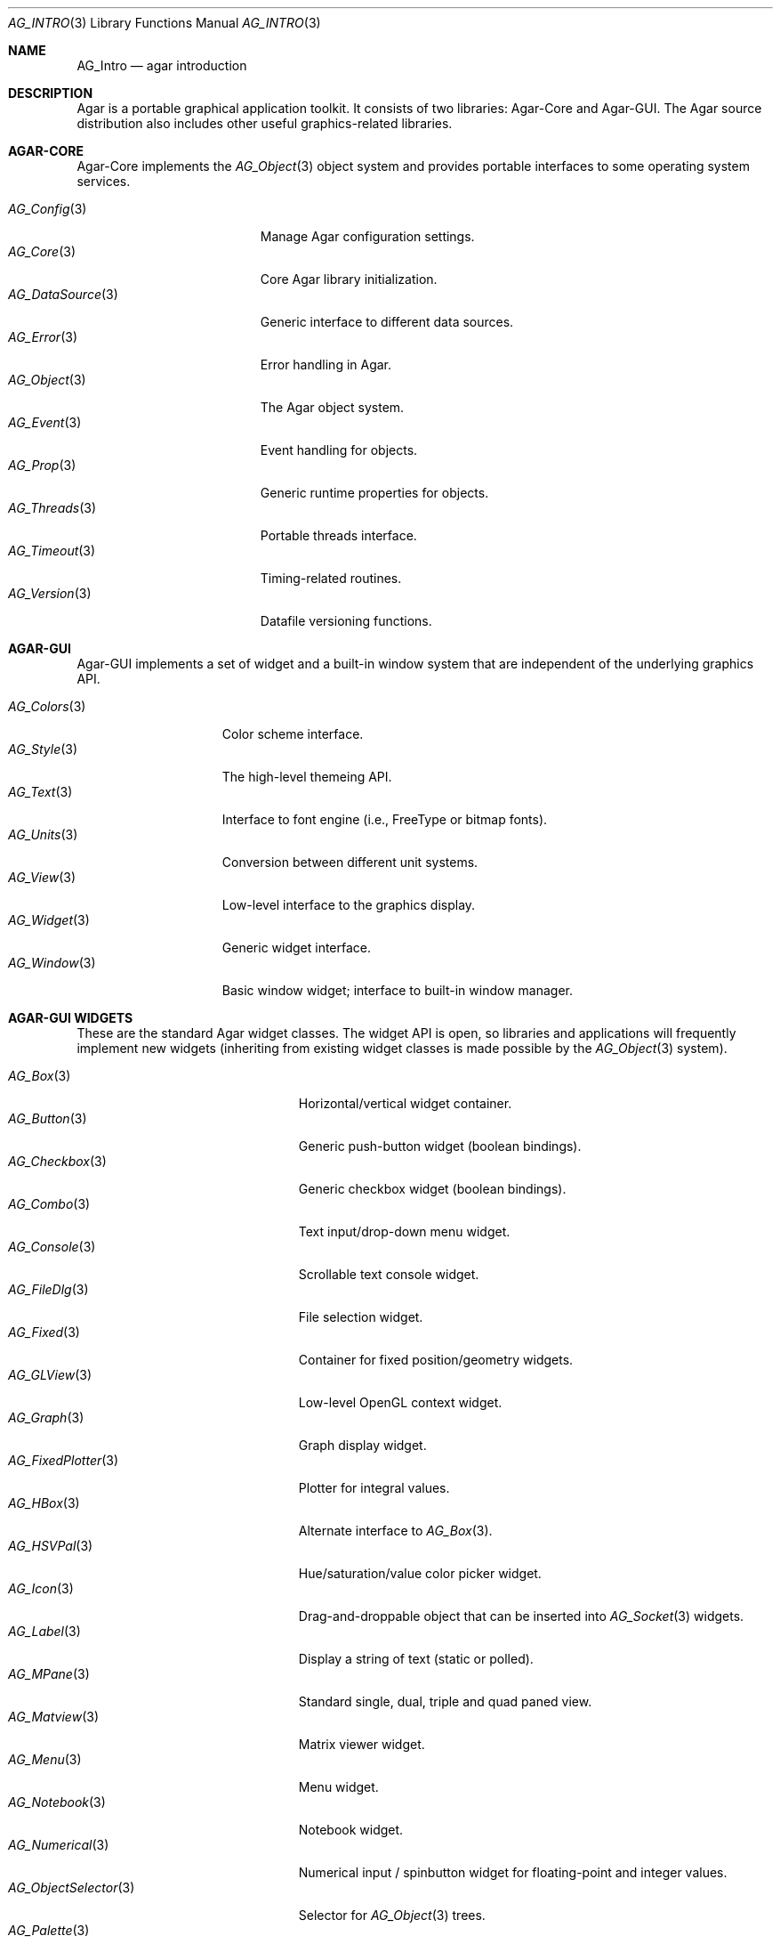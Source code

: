 .\" Copyright (c) 2001-2007 Hypertriton, Inc. <http://hypertriton.com/>
.\" All rights reserved.
.\"
.\" Redistribution and use in source and binary forms, with or without
.\" modification, are permitted provided that the following conditions
.\" are met:
.\" 1. Redistributions of source code must retain the above copyright
.\"    notice, this list of conditions and the following disclaimer.
.\" 2. Redistributions in binary form must reproduce the above copyright
.\"    notice, this list of conditions and the following disclaimer in the
.\"    documentation and/or other materials provided with the distribution.
.\" 
.\" THIS SOFTWARE IS PROVIDED BY THE AUTHOR ``AS IS'' AND ANY EXPRESS OR
.\" IMPLIED WARRANTIES, INCLUDING, BUT NOT LIMITED TO, THE IMPLIED
.\" WARRANTIES OF MERCHANTABILITY AND FITNESS FOR A PARTICULAR PURPOSE
.\" ARE DISCLAIMED. IN NO EVENT SHALL THE AUTHOR BE LIABLE FOR ANY DIRECT,
.\" INDIRECT, INCIDENTAL, SPECIAL, EXEMPLARY, OR CONSEQUENTIAL DAMAGES
.\" (INCLUDING BUT NOT LIMITED TO, PROCUREMENT OF SUBSTITUTE GOODS OR
.\" SERVICES; LOSS OF USE, DATA, OR PROFITS; OR BUSINESS INTERRUPTION)
.\" HOWEVER CAUSED AND ON ANY THEORY OF LIABILITY, WHETHER IN CONTRACT,
.\" STRICT LIABILITY, OR TORT (INCLUDING NEGLIGENCE OR OTHERWISE) ARISING
.\" IN ANY WAY OUT OF THE USE OF THIS SOFTWARE EVEN IF ADVISED OF THE
.\" POSSIBILITY OF SUCH DAMAGE.
.\"
.Dd NOVEMBER 26, 2001
.Dt AG_INTRO 3
.Os
.ds vT Agar API Reference
.ds oS Agar 1.3
.Sh NAME
.Nm AG_Intro
.Nd agar introduction
.Sh DESCRIPTION
Agar is a portable graphical application toolkit.
It consists of two libraries: Agar-Core and Agar-GUI.
The Agar source distribution also includes other useful graphics-related
libraries.
.Pp
.Sh AGAR-CORE
Agar-Core implements the
.Xr AG_Object 3
object system and provides portable interfaces to some operating system
services.
.Pp
.Bl -tag -width "AG_DataSource(3) " -compact
.It Xr AG_Config 3
Manage Agar configuration settings.
.It Xr AG_Core 3
Core Agar library initialization.
.It Xr AG_DataSource 3
Generic interface to different data sources.
.It Xr AG_Error 3
Error handling in Agar.
.It Xr AG_Object 3
The Agar object system.
.It Xr AG_Event 3
Event handling for objects.
.It Xr AG_Prop 3
Generic runtime properties for objects.
.It Xr AG_Threads 3
Portable threads interface.
.It Xr AG_Timeout 3
Timing-related routines.
.It Xr AG_Version 3
Datafile versioning functions.
.El
.Sh AGAR-GUI
Agar-GUI implements a set of widget and a built-in window system that are
independent of the underlying graphics API.
.Pp
.Bl -tag -width "AG_Window(3) " -compact
.It Xr AG_Colors 3
Color scheme interface.
.It Xr AG_Style 3
The high-level themeing API.
.It Xr AG_Text 3
Interface to font engine (i.e., FreeType or bitmap fonts).
.It Xr AG_Units 3
Conversion between different unit systems.
.It Xr AG_View 3
Low-level interface to the graphics display.
.It Xr AG_Widget 3
Generic widget interface.
.It Xr AG_Window 3
Basic window widget; interface to built-in window manager.
.El
.Sh AGAR-GUI WIDGETS
These are the standard Agar widget classes.
The widget API is open, so libraries and applications will frequently
implement new widgets (inheriting from existing widget classes is made
possible by the
.Xr AG_Object 3
system).
.Pp
.Bl -tag -width "AG_ObjectSelector(3) " -compact
.It Xr AG_Box 3
Horizontal/vertical widget container.
.It Xr AG_Button 3
Generic push-button widget (boolean bindings).
.It Xr AG_Checkbox 3
Generic checkbox widget (boolean bindings).
.It Xr AG_Combo 3
Text input/drop-down menu widget.
.It Xr AG_Console 3
Scrollable text console widget.
.It Xr AG_FileDlg 3
File selection widget.
.It Xr AG_Fixed 3
Container for fixed position/geometry widgets.
.It Xr AG_GLView 3
Low-level OpenGL context widget.
.It Xr AG_Graph 3
Graph display widget.
.It Xr AG_FixedPlotter 3
Plotter for integral values.
.It Xr AG_HBox 3
Alternate interface to
.Xr AG_Box 3 .
.It Xr AG_HSVPal 3
Hue/saturation/value color picker widget.
.It Xr AG_Icon 3
Drag-and-droppable object that can be inserted into
.Xr AG_Socket 3
widgets.
.It Xr AG_Label 3
Display a string of text (static or polled).
.\" .It Xr AG_MFSpinbutton 3
.\" Spinbutton widget for tuples (real-valued).
.It Xr AG_MPane 3
Standard single, dual, triple and quad paned view.
.\" .It Xr AG_MSpinbutton 3
.\" Spinbutton widget for tuples (integer-only).
.It Xr AG_Matview 3
Matrix viewer widget.
.It Xr AG_Menu 3
Menu widget.
.It Xr AG_Notebook 3
Notebook widget.
.It Xr AG_Numerical 3
Numerical input / spinbutton widget for floating-point and integer
values.
.It Xr AG_ObjectSelector 3
Selector for
.Xr AG_Object 3
trees.
.It Xr AG_Palette 3
Edit a RGB color value (Uint32/SDL_PixelFormat bindings). Obsoleted
by
.Xr AG_HSVPal 3 .
.It Xr AG_Pane 3
Dual paned view.
.It Xr AG_Pixmap 3
Displays arbitrary surfaces.
.It Xr AG_ProgressBar 3
Progress bar widget.
.It Xr AG_Radio 3
Simple radio group widget (integer bindings).
.It Xr AG_Scrollbar 3
Scrollbar (integer or floating-point bindings).
.It Xr AG_Separator 3
Cosmetic separator widget.
.It Xr AG_Slider 3
Slider control (integer or floating-point bindings).
.It Xr AG_Socket 3
Placeholder for drag-and-droppable
.Xr AG_Icon 3
objects.
\" .It Xr AG_Spinbutton 3
\" Spinbutton widget for integer values.
\" Superceded by
\" .Xr AG_Numerical 3 .
.It Xr AG_Statusbar 3
Specialized statusbar widget.
.It Xr AG_Table 3
Table display widget (best for polling; no trees).
.It Xr AG_Tableview 3
Table display widget with tree support (static/dynamic cells).
.It Xr AG_Textbox 3
Text edition widget (string bindings, UTF-8 supported).
.It Xr AG_Tlist 3
Tree/list widget (either static or polled).
.It Xr AG_Toolbar 3
Specialized button container for toolbars.
.It Xr AG_UCombo 3
Variant of
.Xr AG_Combo 3
which displays a button instead of a text input.
.It Xr AG_VBox 3
Alternate interface to
.Xr AG_Box 3 .
.El
.Pp
.Sh AGAR-SC
The Agar-SC library implements math functions and widgets aimed at
scientific and engineering applications.
.Pp
.Bl -tag -width "SC_Plotter(3) " -compact
.It Xr SC_Plotter 3
Displays one or more real/vector-valued plots.
.El
.Sh AGAR-VG
Agar-VG is a simple 2D vector graphics library which allows developers
to specify hierarchical sketches consisting of elements such as lines, curves
and text, with associated linear transformations.
It is well suited to applications such as technical simulations; applications
requiring dimensioned, constrained vector drawings should use the
.Xr SK 3
object instead.
.Pp
(Agar-VG is not yet documented)
.Pp
.\" .Bl -tag -width "VG_View(3) " -compact
.\" .It Xr VG 3
.\" Vector drawing object.
.\" .It Xr VG_View 3
.\" Visualization widget.
.\" .El
.Sh AGAR-RG
Agar-RG is a library for generating and manipulating raster graphics (either
static or animated) by compositing a set of graphical elements. It implements
a "smart" image format which allows directives, transformations and instancing
of graphical elements.
.Pp
.Bl -tag -width "RG_Animview (3) " -compact
.It Xr RG_Tileset 3
Package for graphics, animations and textures.
.It Xr RG_Tile 3
Surface generated from a set of instructions.
.It Xr RG_Texture 3
Tile reference with texturing settings.
.It Xr RG_Anim 3
Animation generated from a set of instructions.
.It Xr RG_Pixmap 3
Graphical surface used internally.
.\" .It Xr RG_Sketch 3
.\" Vector drawing used internally.
.It Xr RG_Feature 3
Generic graphical operation framework.
.It Xr RG_Tileview 3
Widget for graphics edition, generic tool framework with undo.
.\" .It Xr RG_Animview 3
.\" Widget for displaying animations.
.El
.Sh AGAR-MAP
Agar-MAP is a 2D tiling library aimed at isometric games, platform games
and scrollers.
It depends on Agar-RG for graphics.
.Pp
.Bl -tag -width "MAP_Actor(3) " -compact
.It Xr MAP 3
The basic 2D map object.
.It Xr MAP_Actor 3
Dynamic map object.
.It Xr MAP_View 3
Map visualization and edition widget.
.El
